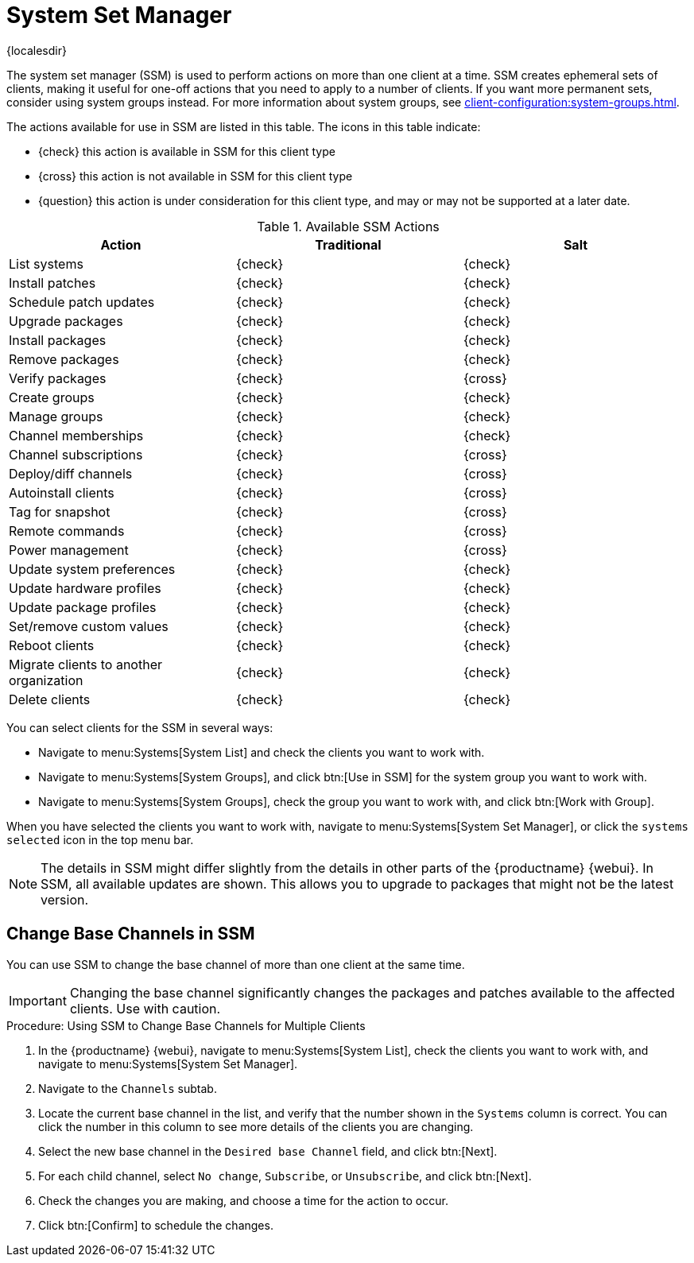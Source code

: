 [[ssm]]
= System Set Manager

{localesdir} 


The system set manager (SSM) is used to perform actions on more than one client at a time.
SSM creates ephemeral sets of clients, making it useful for one-off actions that you need to apply to a number of clients.
If you want more permanent sets, consider using system groups instead.
For more information about system groups, see xref:client-configuration:system-groups.adoc[].


The actions available for use in SSM are listed in this table.
The icons in this table indicate:

* {check} this action is available in SSM for this client type
* {cross} this action is not available in SSM for this client type
* {question} this action is under consideration for this client type, and may or may not be supported at a later date.

.Available SSM Actions
[cols="1,1,1", options="header"]
|===
| Action                    | Traditional   | Salt
| List systems              | {check}       | {check}
| Install patches           | {check}       | {check}
| Schedule patch updates    | {check}       | {check}
| Upgrade packages          | {check}       | {check}
| Install packages          | {check}       | {check}
| Remove packages           | {check}       | {check}
| Verify packages           | {check}       | {cross}
| Create groups             | {check}       | {check}
| Manage groups             | {check}       | {check}
| Channel memberships       | {check}       | {check}
| Channel subscriptions     | {check}       | {cross}
| Deploy/diff channels      | {check}       | {cross}
| Autoinstall clients       | {check}       | {cross}
| Tag for snapshot          | {check}       | {cross}
| Remote commands           | {check}       | {cross}
| Power management          | {check}       | {cross}
| Update system preferences | {check}       | {check}
| Update hardware profiles  | {check}       | {check}
| Update package profiles   | {check}       | {check}
| Set/remove custom values  | {check}       | {check}
| Reboot clients            | {check}       | {check}
| Migrate clients to another organization | {check} | {check}
| Delete clients            | {check} | {check}
|===


You can select clients for the SSM in several ways:

* Navigate to menu:Systems[System List] and check the clients you want to work with.
* Navigate to menu:Systems[System Groups], and click btn:[Use in SSM] for the system group you want to work with.
* Navigate to menu:Systems[System Groups], check the group you want to work with, and click btn:[Work with Group].

When you have selected the clients you want to work with, navigate to menu:Systems[System Set Manager], or click the [guimenu]``systems selected`` icon in the top menu bar.


[NOTE]
====
The details in SSM might differ slightly from the details in other parts of the {productname} {webui}.
In SSM, all available updates are shown.
This allows you to upgrade to packages that might not be the latest version.
====



== Change Base Channels in SSM

You can use SSM to change the base channel of more than one client at the same time.

[IMPORTANT]
====
Changing the base channel significantly changes the packages and patches available to the affected clients.
Use with caution.
====



.Procedure: Using SSM to Change Base Channels for Multiple Clients

. In the {productname} {webui}, navigate to menu:Systems[System List], check the clients you want to work with, and navigate to menu:Systems[System Set Manager].
. Navigate to the [guimenu]``Channels`` subtab.
. Locate the current base channel in the list, and verify that the number shown in the [guimenu]``Systems`` column is correct.
    You can click the number in this column to see more details of the clients you are changing.
. Select the new base channel in the [guimenu]``Desired base Channel`` field, and click btn:[Next].
. For each child channel, select [guimenu]``No change``, [guimenu]``Subscribe``, or [guimenu]``Unsubscribe``, and click btn:[Next].
. Check the changes you are making, and choose a time for the action to occur.
. Click btn:[Confirm] to schedule the changes.
